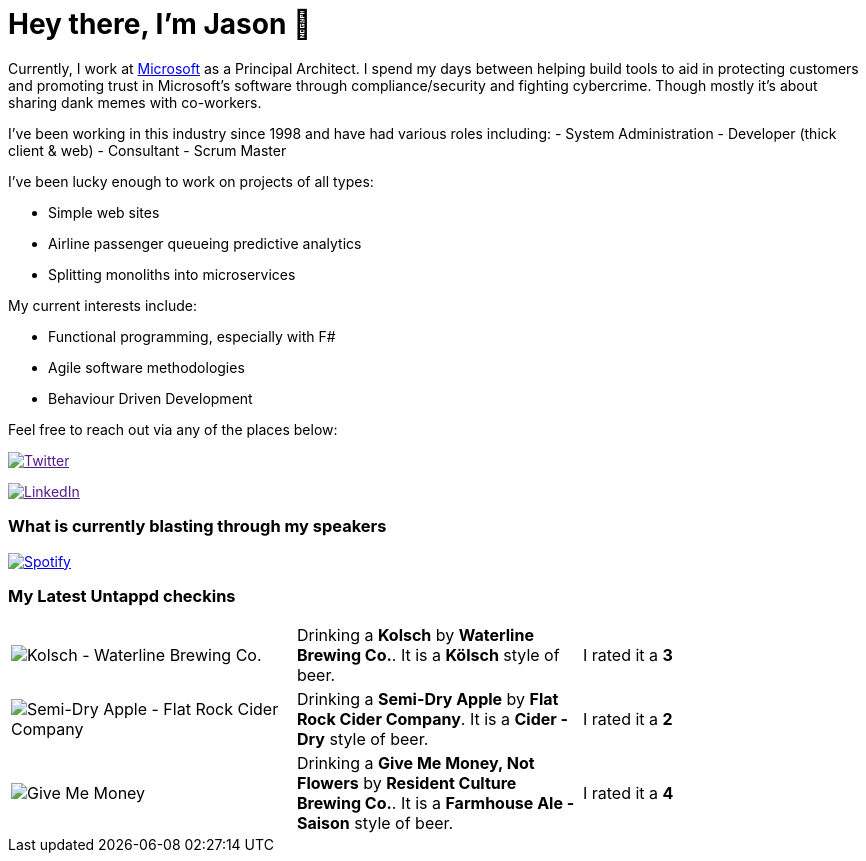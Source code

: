 ﻿# Hey there, I'm Jason 👋

Currently, I work at https://microsoft.com[Microsoft] as a Principal Architect. I spend my days between helping build tools to aid in protecting customers and promoting trust in Microsoft's software through compliance/security and fighting cybercrime. Though mostly it's about sharing dank memes with co-workers. 

I've been working in this industry since 1998 and have had various roles including: 
- System Administration
- Developer (thick client & web)
- Consultant
- Scrum Master

I've been lucky enough to work on projects of all types:

- Simple web sites
- Airline passenger queueing predictive analytics
- Splitting monoliths into microservices

My current interests include:

- Functional programming, especially with F#
- Agile software methodologies
- Behaviour Driven Development

Feel free to reach out via any of the places below:

image:https://img.shields.io/twitter/follow/jtucker?style=flat-square&color=blue["Twitter",link="https://twitter.com/jtucker]

image:https://img.shields.io/badge/LinkedIn-Let's%20Connect-blue["LinkedIn",link="https://linkedin.com/in/jatucke]

### What is currently blasting through my speakers

image:https://spotify-github-profile.vercel.app/api/view?uid=soulposition&cover_image=true&theme=novatorem&bar_color=c43c3c&bar_color_cover=true["Spotify",link="https://github.com/kittinan/spotify-github-profile"]

### My Latest Untappd checkins

|====
// untappd beer
| image:https://via.placeholder.com/200?text=Missing+Beer+Image[Kolsch - Waterline Brewing Co.] | Drinking a *Kolsch* by *Waterline Brewing Co.*. It is a *Kölsch* style of beer. | I rated it a *3*
| image:https://via.placeholder.com/200?text=Missing+Beer+Image[Semi-Dry Apple - Flat Rock Cider Company] | Drinking a *Semi-Dry Apple* by *Flat Rock Cider Company*. It is a *Cider - Dry* style of beer. | I rated it a *2*
| image:https://images.untp.beer/crop?width=200&height=200&stripmeta=true&url=https://untappd.s3.amazonaws.com/photos/2024_04_16/2c015f4d08dd68127803435144ca8241_c_1372825643_raw.jpg[Give Me Money, Not Flowers - Resident Culture Brewing Co.] | Drinking a *Give Me Money, Not Flowers* by *Resident Culture Brewing Co.*. It is a *Farmhouse Ale - Saison* style of beer. | I rated it a *4*
// untappd end
